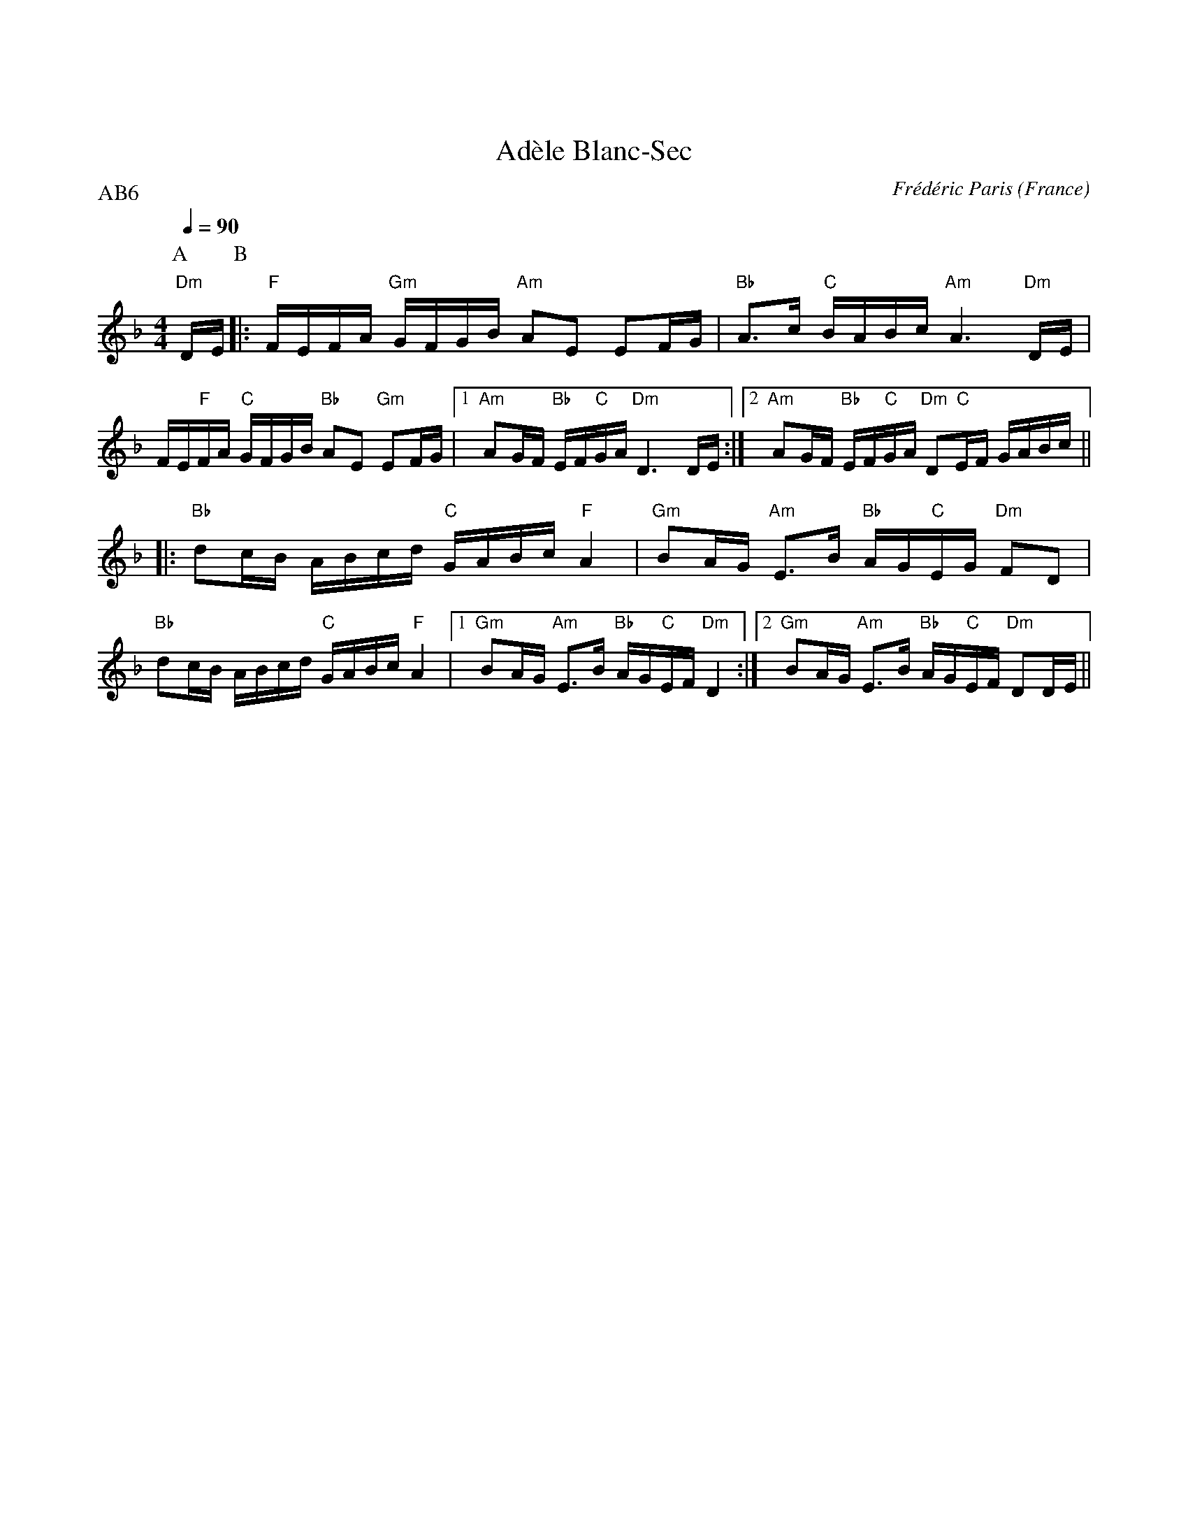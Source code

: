%%textfont Helvetica 40
%%centre Ad\`ele Blanc-Sec
%%textfont - 14
%%vskip 1cm

X:1
T:Ad\`ele Blanc-Sec
R:Scottish
O:France
C:Fr\'ed\'eric Paris
G:Kazimodal
Z:http://kazimodal.trad.org
Q:1/4=90
P:AB6
M:4/4
L:1/16
K:Dm
P:A
%%MIDI gchord cfczcfcf
%%MIDI chordprog 0
%%MIDI chordvol 50
%%MIDI bassprog 0
"Dm"DE \
P:B
%%MIDI gchord cfczcfcf
|: "F"FEFA "Gm"GFGB "Am"A2E2 E2FG | "Bb"A3c "C"BABc "Am"A6 "Dm"DE |
FE"F"FA "C"GFGB "Bb"A2E2 "Gm"E2FG |1 "Am"A2GF "Bb"EF"C"GA "Dm"D6 DE :|2 \
"Am"A2GF "Bb"EF"C"GA "Dm"D2"C"EF GABc ||
%%MIDI gchord cfczcffc
|: "Bb"d2cB ABcd "C"GABc "F"A4 | "Gm"B2AG "Am"E3B "Bb"AG"C"EG "Dm"F2D2 |
"Bb"d2cB ABcd "C"GABc "F"A4 |1 "Gm"B2AG "Am"E3B "Bb"AG"C"EF "Dm"D4 :|2 \
"Gm"B2AG "Am"E3B "Bb"AG"C"EF "Dm"D2DE ||
